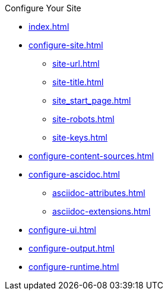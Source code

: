 .Configure Your Site
* xref:index.adoc[]
* xref:configure-site.adoc[]
** xref:site-url.adoc[]
** xref:site-title.adoc[]
** xref:site_start_page.adoc[]
** xref:site-robots.adoc[]
** xref:site-keys.adoc[]
* xref:configure-content-sources.adoc[]
* xref:configure-ascidoc.adoc[]
** xref:asciidoc-attributes.adoc[]
** xref:asciidoc-extensions.adoc[]
* xref:configure-ui.adoc[]
* xref:configure-output.adoc[]
* xref:configure-runtime.adoc[]